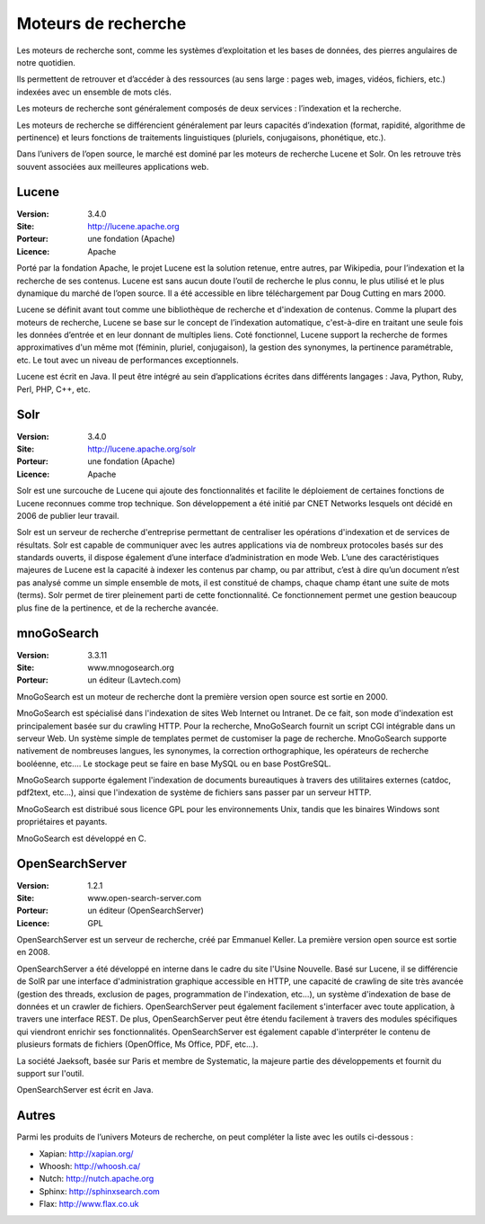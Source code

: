 Moteurs de recherche
====================

Les moteurs de recherche sont, comme les systèmes d’exploitation et les bases de données, des pierres angulaires de notre quotidien.

Ils permettent de retrouver et d’accéder à des ressources (au sens large : pages web, images, vidéos, fichiers, etc.) indexées avec un ensemble de mots clés.

Les moteurs de recherche sont généralement composés de deux services : l’indexation et la  recherche.

Les moteurs de recherche se différencient généralement par leurs capacités d’indexation (format, rapidité, algorithme de pertinence) et leurs fonctions de traitements linguistiques (pluriels, conjugaisons, phonétique, etc.).

Dans l’univers de l’open source, le marché est dominé par les moteurs de recherche Lucene et Solr. On les retrouve très souvent associées aux meilleures applications web.




Lucene
------

:Version: 3.4.0
:Site: http://lucene.apache.org
:Porteur: une fondation (Apache)
:Licence: Apache

Porté par la fondation Apache, le projet Lucene est la solution retenue, entre autres, par Wikipedia, pour l’indexation et la recherche de ses contenus. Lucene est sans aucun doute l’outil de recherche le plus connu, le plus utilisé et le plus dynamique du marché de l’open source. Il a été accessible en libre téléchargement par Doug Cutting en mars 2000.

Lucene se définit avant tout comme une bibliothèque de recherche et d'indexation de contenus. Comme la plupart des moteurs de recherche, Lucene se base sur le concept de l’indexation automatique, c'est-à-dire en traitant une seule fois les données d’entrée et en leur donnant de multiples liens. Coté fonctionnel, Lucene support la recherche de formes approximatives d'un même mot (féminin, pluriel, conjugaison), la gestion des synonymes, la pertinence paramétrable, etc. Le tout avec un niveau de performances exceptionnels.

Lucene est écrit en Java. Il peut être intégré au sein d’applications écrites dans différents langages : Java, Python, Ruby, Perl, PHP, C++, etc.


Solr
----

:Version: 3.4.0
:Site: http://lucene.apache.org/solr
:Porteur: une fondation (Apache)
:Licence: Apache

Solr est une surcouche de Lucene qui ajoute des fonctionnalités et facilite le déploiement de certaines fonctions de Lucene reconnues comme trop technique. Son développement a été initié par CNET Networks lesquels ont décidé en 2006 de publier leur travail.

Solr est un serveur de recherche d'entreprise permettant de centraliser les opérations d'indexation et de services de résultats. Solr est capable de communiquer avec les autres applications via de nombreux protocoles basés sur des standards ouverts, il dispose également d’une interface d’administration en mode Web. L’une des caractéristiques majeures de Lucene est la capacité à indexer les contenus par champ, ou par attribut, c’est à dire qu’un document n’est pas analysé comme un simple ensemble de mots, il est constitué de champs, chaque champ étant une suite de mots (terms). Solr permet de tirer pleinement parti de cette fonctionnalité. Ce fonctionnement permet une gestion beaucoup plus fine de la pertinence, et de la recherche avancée.


mnoGoSearch
-----------

:Version: 3.3.11
:Site: www.mnogosearch.org
:Porteur: un éditeur (Lavtech.com)

MnoGoSearch est un moteur de recherche dont la première version open source est sortie en 2000.

MnoGoSearch est spécialisé dans l'indexation de sites Web Internet ou Intranet. De ce fait, son mode d'indexation est principalement basée sur du crawling HTTP. Pour la recherche, MnoGoSearch fournit un script CGI intégrable dans un serveur Web. Un système simple de templates permet de customiser la page de recherche. MnoGoSearch supporte nativement de nombreuses langues, les synonymes, la correction orthographique, les opérateurs de recherche booléenne, etc.... Le stockage peut se faire en base MySQL ou en base PostGreSQL.

MnoGoSearch supporte également l'indexation de documents bureautiques à travers des utilitaires externes (catdoc, pdf2text, etc...), ainsi que l'indexation de système de fichiers sans passer par un serveur HTTP.

MnoGoSearch est distribué sous licence GPL pour les environnements Unix, tandis que les binaires Windows sont propriétaires et payants.

MnoGoSearch est développé en C.




OpenSearchServer
----------------

:Version: 1.2.1
:Site: www.open-search-server.com
:Porteur: un éditeur (OpenSearchServer)
:Licence: GPL

OpenSearchServer est un serveur de recherche, créé par Emmanuel Keller. La première version open source est sortie en 2008.

OpenSearchServer a été développé en interne dans le cadre du site l'Usine Nouvelle. Basé sur Lucene, il se différencie de SolR par une interface d'administration graphique accessible en HTTP, une capacité de crawling de site très avancée (gestion des threads, exclusion de pages, programmation de l'indexation, etc...), un système d'indexation de base de données et un crawler de fichiers. OpenSearchServer peut également facilement s'interfacer avec toute application, à travers une interface REST. De plus, OpenSearchServer peut être étendu facilement à travers des modules spécifiques qui viendront enrichir ses fonctionnalités. OpenSearchServer est également capable d'interpréter le contenu de plusieurs formats de fichiers (OpenOffice, Ms Office, PDF, etc...).

La société Jaeksoft, basée sur Paris et membre de Systematic, la majeure partie des développements et fournit du support sur l'outil.

OpenSearchServer est écrit en Java.




Autres
------

Parmi les produits de l’univers Moteurs de recherche, on peut compléter la liste avec les outils ci-dessous :


- Xapian: http://xapian.org/

- Whoosh: http://whoosh.ca/

- Nutch:	http://nutch.apache.org

- Sphinx:	http://sphinxsearch.com

- Flax:	http://www.flax.co.uk

